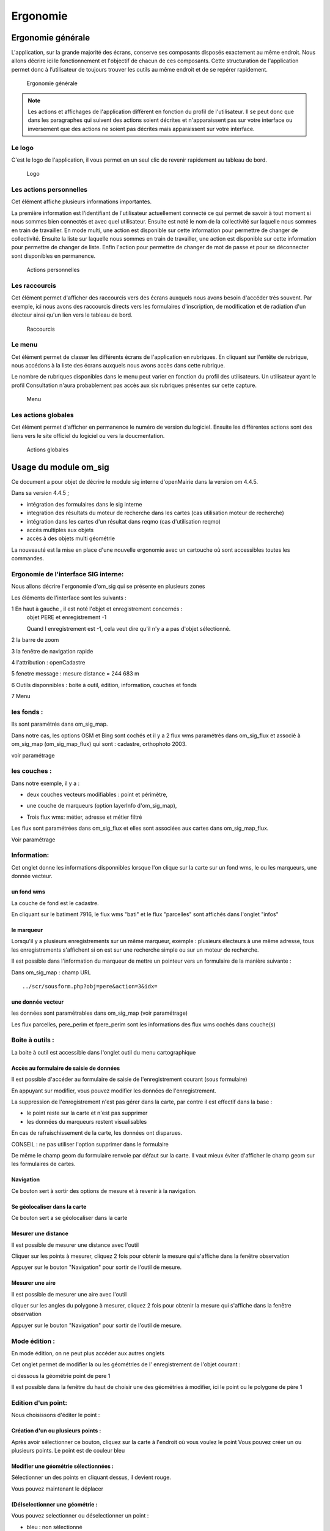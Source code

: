 .. _ergonomie:

#########
Ergonomie
#########




.. _ergonomie_generale:

******************
Ergonomie générale
******************

L'application, sur la grande majorité des écrans, conserve ses composants
disposés exactement au même endroit. Nous allons décrire ici le fonctionnement
et l'objectif de chacun de ces composants. Cette structuration de l'application
permet donc à l’utilisateur de toujours trouver les outils au même endroit
et de se repérer rapidement.

.. figure:: ergonomie_generale_detail.png
    
    Ergonomie générale

.. note::

    Les actions et affichages de l'application diffèrent en fonction du profil
    de l'utilisateur. Il se peut donc que dans les paragraphes qui suivent
    des actions soient décrites et n'apparaissent pas sur votre interface
    ou inversement que des actions ne soient pas décrites mais apparaissent sur
    votre interface.

=======
Le logo
=======

C'est le logo de l'application, il vous permet en un seul clic de revenir
rapidement au tableau de bord.

.. figure:: ergonomie_logo.png
    
    Logo

========================
Les actions personnelles
========================

Cet élément affiche plusieurs informations importantes.

La première information est l'identifiant de l'utilisateur actuellement
connecté ce qui permet de savoir à tout moment si nous sommes bien connectés
et avec quel utilisateur. Ensuite est noté le nom de la collectivité sur
laquelle nous sommes en train de travailler. En mode multi, une action est
disponible sur cette information pour permettre de changer de collectivité.
Ensuite la liste sur laquelle nous sommes en train de travailler, une action
est disponible sur cette information pour permettre de changer de liste.
Enfin l'action pour permettre de changer de mot de passe et pour se déconnecter
sont disponibles en permanence.

.. figure:: ergonomie_actions_personnelles.png
    
    Actions personnelles

==============
Les raccourcis
==============

Cet élément permet d'afficher des raccourcis vers des écrans auxquels nous
avons besoin d'accéder très souvent. Par exemple, ici nous avons des
raccourcis directs vers les formulaires d'inscription, de modification et de
radiation d'un électeur ainsi qu'un lien vers le tableau de bord.

.. figure:: ergonomie_raccourcis.png
    
    Raccourcis

=======
Le menu
=======

Cet élément permet de classer les différents écrans de l'application en
rubriques. En cliquant sur l'entête de rubrique, nous accédons à la liste des
écrans auxquels nous avons accès dans cette rubrique.

Le nombre de rubriques disponibles dans le menu peut varier en fonction du
profil des utilisateurs. Un utilisateur ayant le profil Consultation n'aura
probablement pas accès aux six rubriques présentes sur cette capture. 

.. figure:: ergonomie_menu.png
    
    Menu


====================
Les actions globales
====================

Cet élément permet d'afficher en permanence le numéro de version du logiciel.
Ensuite les différentes actions sont des liens vers le site officiel du
logiciel ou vers la doucmentation.

.. figure:: ergonomie_actions_globales.png
    
    Actions globales


.. _ergonomie_sig:

**********************
Usage du module om_sig
**********************

Ce document a pour objet de décrire le module sig interne d'openMairie dans la version om 4.4.5.



Dans sa version 4.4.5 ;

- intégration des formulaires dans le sig interne

- integration des résultats du moteur de recherche dans les cartes (cas utilisation moteur de recherche) 

- intégration dans les cartes d'un résultat dans reqmo (cas d'utilisation reqmo)

- accès multiples aux objets

- accès à des objets multi géométrie


La nouveauté est la mise en place d'une nouvelle ergonomie avec un cartouche où sont accessibles toutes les commandes.





=====================================
Ergonomie de l'interface SIG interne:
=====================================

Nous allons décrire l'ergonomie d'om_sig qui se présente en plusieurs zones



.. image:: ergonomie.png


Les éléments de l'interface sont les suivants :


1 En haut à gauche , il est noté l'objet et enregistrement concernés :
    objet PERE et enregistrement -1
    
    Quand l enregistrement est -1, cela veut dire qu'il n'y a a pas d'objet sélectionné.

2 la barre de zoom

3 la fenêtre de navigation rapide

4 l'attribution : openCadastre

5 fenetre message : mesure distance = 244 683 m 

6 Outils disponnibles : boite à outil, édition, information, couches et fonds

7 Menu




===========
les fonds :
===========

.. image:: fond.png

Ils sont paramétrés dans om_sig_map.

Dans notre cas, les options OSM et Bing sont cochés et il y a 2 flux wms paramétrès dans om_sig_flux
et associé à om_sig_map (om_sig_map_flux) qui sont : cadastre, orthophoto 2003.

voir paramétrage

=============
les couches :
=============

Dans notre exemple, il y a :

- deux couches vecteurs modifiables : point et périmètre,

.. image:: couche_vecteur.png

- une couche de marqueurs (option layerInfo d'om_sig_map),

.. image:: couche_marqueur.png

- Trois flux wms: métier, adresse et métier filtré 

.. image:: couche_flux.png


Les flux sont paramétrées dans om_sig_flux et elles sont associées aux cartes dans
om_sig_map_flux.

Voir paramétrage




============
Information:
============

Cet onglet donne les informations disponnibles lorsque l'on clique sur la carte sur un
fond wms, le ou les marqueurs, une donnée vecteur.

un fond wms
===========

.. image:: info_wms.png

La couche de fond est le cadastre.

En cliquant sur le batiment 7916, le flux wms "bati" et le flux "parcelles"  sont affichés dans
l'onglet "infos"

le marqueur
===========

.. image:: info_marqueur_flux.png

Lorsqu'il y a plusieurs enregistrements sur un même marqueur, exemple : plusieurs électeurs
à une même adresse, tous les enregistrements s'affichent si on est sur une recherche simple ou
sur un moteur de recherche.

Il est possible dans l'information du marqueur de mettre un pointeur vers un formulaire
de la manière suivante :

Dans om_sig_map : champ URL ::

    ../scr/sousform.php?obj=pere&action=3&idx= 



une donnée vecteur
==================

.. image:: info_donne_wms.png

les données sont paramétrables dans om_sig_map (voir paramétrage)

Les flux parcelles, pere_perim et fpere_perim sont les informations des flux wms cochés dans couche(s)




================
Boite à outils : 
================

La boite à outil est accessible dans l'onglet outil du menu cartographique

.. image:: boite_outil.png



Accès au formulaire de saisie de données
========================================

.. image:: map-form.png

Il est possible d'accéder au formulaire de saisie de l'enregistrement courant (sous formulaire)

.. image:: form.png

En appuyant sur modifier, vous pouvez modifier les données de l'enregistrement.

.. image:: form2.png


La suppression de l'enregistrement n'est pas gérer dans la carte, par contre il est effectif
dans la base :

- le point reste sur la carte et n'est pas supprimer

- les données du marqueurs restent visualisables

En cas de rafraischissement de la carte, les données ont disparues.

CONSEIL : ne pas utiliser l'option supprimer dans le formulaire

De même le champ geom du formulaire renvoie par défaut sur la carte. Il vaut mieux éviter
d'afficher le champ geom sur les formulaires de cartes.



Navigation
==========

.. image:: map-nav.png

Ce bouton sert à sortir des options de mesure et à revenir à la navigation.

Se géolocaliser dans la carte
=============================

Ce bouton sert a se géolocaliser dans la carte

.. image:: map-geoloc.png

Mesurer une distance
====================

Il est possible de mesurer une distance avec l'outil

.. image:: map-distance.png

Cliquer sur les points à mesurer, cliquez 2 fois pour obtenir la mesure qui s'affiche
dans la fenêtre observation

Appuyer sur le bouton "Navigation" pour sortir de l'outil de mesure.


Mesurer une aire
================

Il est possible de mesurer une aire avec l'outil

.. image:: map-area.png

cliquer sur les angles du polygone à mesurer, cliquez 2 fois pour obtenir la mesure qui s'affiche
dans la fenêtre observation

Appuyer sur le bouton "Navigation" pour sortir de l'outil de mesure.



==============
Mode édition :
==============

En mode édition, on ne peut plus accéder aux autres onglets

Cet onglet permet de modifier la ou les géométries de l' enregistrement de l'objet courant :

ci dessous la géométrie point de pere 1

.. image:: geom_point.png

Il est possible dans la fenêtre du haut de choisir une des géométries à modifier,
ici le point ou le polygone de père 1



===================
Edition d'un point:
===================

Nous choisissons d'éditer le point :

Création d'un ou plusieurs points :
===================================

.. image:: map-edit-point.png

Après avoir sélectionner ce bouton, cliquez sur la carte à l'endroit où vous voulez le point
Vous pouvez créer un ou plusieurs points. Le point est de couleur bleu

Modifier une géométrie sélectionnées :
======================================

.. image:: map-edit-modif.png

Sélectionner un des points en cliquant dessus, il devient rouge.

Vous pouvez maintenant le déplacer

(Dé)selectionner une géométrie :
================================

Vous pouvez selectionner ou déselectionner un point :

.. image:: map-edit-select.png

- bleu : non sélectionné

- rouge sélectionné

Un point sélectionné est actif pour une modification, suppression ou enregistrement

Supprimer une géométrie selectionner :
======================================

En appuyant sur

.. image:: map-edit-erase.png

Vous effacer la ou les géométries sélectionnées

Vérifier avant enregistrement d'un point:
=========================================

.. image:: map-edit-valid.png

Cette option vous permet de vérifier que votre géométrie est valide avant
enregistrement.

Si vous avez par exemple plusieurs points sélectionnés et que la géométrie attendu est
un seul point, un message s'affichera en observation ::
    
    Edition: Données invalides! Point: MultiPoint sélectionné, point attendu

Si dans le même cas vous avez sélectionné qu'un seul point :

- Les points construits non selectionnés seront effacés.

- le message sera le suivant ::

    Edition: vérification terminée avec succès
    
Enregistrer un point :
======================

Cette option permet d'enregistrer un point.

.. image:: map-edit-record.png

======================
Edition d'un polygone:
======================

En sélectionnant périmètre, on peut mettre à jour la géométrie polygone.

.. image:: geom_perimetre.png

Utilisation du panier pour construire une géométrie
====================================================

Dans panier, choisir un panier (ici parcelle panier)

Le fond correspondant à parcelle panier s'affiche (cadastre) 

Séléctionner une ou des géométries.

.. image:: parcelle_pannier.png

Valider l'option récupération panier en appuyant sur

.. image:: map-edit-get-cart.png

les objets récupérés sont en bleu.

.. image:: parcelle_pannier2.png

Créer un polygone
=================

Vous pouvez créer un polygone en appuyant sur :

.. image:: map-edit-draw-polygon.png

Vous pouvez construire un polygone régulier en

- en appuyant sur

.. image:: map-edit-draw-regular.png

- sélectionner le nombre de côté que vous voulez (par défaut 4)


Modifier un polygone sélectionné :
==================================

.. image:: map-edit-modif.png

Sélectionner un des polygones en cliquant dessus, il devient rouge.

Vous pouvez maintenant le modifier

(Dé)selectionner une géométrie :
================================

Vous pouvez selectionner ou déselectionner un polygone :

.. image:: map-edit-select.png

- bleu : non sélectionné

- rouge sélectionné

.. image:: parcelle_pannier3.png

Un polygone sélectionné est actif pour une modification, suppression ou enregistrement

Supprimer un polygone selectionné :
===================================

En appuyant sur

.. image:: map-edit-erase.png

Vous effacer la ou les géométries sélectionnées

Vérifier avant enregistrement d'un polygone:
============================================

.. image:: map-edit-valid.png

Cette option vous permet de vérifier que votre géométrie est valide avant
enregistrement.

    
Enregistrer un polygone :
=========================

Cette option permet d'enregistrer un polygone.

.. image:: map-edit-record.png


=========================
Modification d'un ligne :
=========================

En sélectionnant ligne, on peut mettre à jour la géométrie ligne.


Utilisation du panier pour construire une géométrie
====================================================

Dans panier, choisir un panier (ici tronçon panier)

Le fond correspondant à troncon panier s'affiche

Séléctionner une ou des géométries.

Valider l'option récupération panier en appuyant sur

.. image:: map-edit-get-cart.png

les objets récupérés sont en bleu.

Créer une ligne :
=================

Vous pouvez créer une ligne en appuyant sur :

.. image:: map-edit-draw-line.png


Modifier une ligne sélectionnée :
=================================

.. image:: map-edit-modif.png

Sélectionner une des lignes en cliquant dessus, elle devient rouge.

Vous pouvez maintenant modifier les points de la ligne

(Dé)selectionner une géométrie :
================================

Vous pouvez selectionner ou déselectionner une ligne :

.. image:: map-edit-select.png

- bleu : non sélectionnée

- rouge sélectionnée

La ligne sélectionnée est active pour une modification, suppression ou enregistrement

Supprimer une ligne selectionnée :
==================================

En appuyant sur

.. image:: map-edit-erase.png

Vous effacer la ou les géométries sélectionnées

Vérifier avant enregistrement d'une ligne:
==========================================

.. image:: map-edit-valid.png

Cette option vous permet de vérifier que votre géométrie est valide avant
enregistrement.

    
Enregistrer une ligne :
=======================

.. image:: map-edit-record.png

Cette option permet d'enregistrer une ligne.




